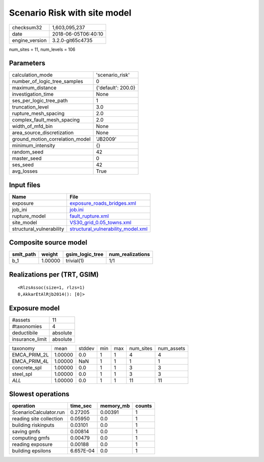 Scenario Risk with site model
=============================

============== ===================
checksum32     1,603,095,237      
date           2018-06-05T06:40:10
engine_version 3.2.0-git65c4735   
============== ===================

num_sites = 11, num_levels = 106

Parameters
----------
=============================== ==================
calculation_mode                'scenario_risk'   
number_of_logic_tree_samples    0                 
maximum_distance                {'default': 200.0}
investigation_time              None              
ses_per_logic_tree_path         1                 
truncation_level                3.0               
rupture_mesh_spacing            2.0               
complex_fault_mesh_spacing      2.0               
width_of_mfd_bin                None              
area_source_discretization      None              
ground_motion_correlation_model 'JB2009'          
minimum_intensity               {}                
random_seed                     42                
master_seed                     0                 
ses_seed                        42                
avg_losses                      True              
=============================== ==================

Input files
-----------
======================== ==========================================================================
Name                     File                                                                      
======================== ==========================================================================
exposure                 `exposure_roads_bridges.xml <exposure_roads_bridges.xml>`_                
job_ini                  `job.ini <job.ini>`_                                                      
rupture_model            `fault_rupture.xml <fault_rupture.xml>`_                                  
site_model               `VS30_grid_0.05_towns.xml <VS30_grid_0.05_towns.xml>`_                    
structural_vulnerability `structural_vulnerability_model.xml <structural_vulnerability_model.xml>`_
======================== ==========================================================================

Composite source model
----------------------
========= ======= =============== ================
smlt_path weight  gsim_logic_tree num_realizations
========= ======= =============== ================
b_1       1.00000 trivial(1)      1/1             
========= ======= =============== ================

Realizations per (TRT, GSIM)
----------------------------

::

  <RlzsAssoc(size=1, rlzs=1)
  0,AkkarEtAlRjb2014(): [0]>

Exposure model
--------------
=============== ========
#assets         11      
#taxonomies     4       
deductibile     absolute
insurance_limit absolute
=============== ========

============ ======= ====== === === ========= ==========
taxonomy     mean    stddev min max num_sites num_assets
EMCA_PRIM_2L 1.00000 0.0    1   1   4         4         
EMCA_PRIM_4L 1.00000 NaN    1   1   1         1         
concrete_spl 1.00000 0.0    1   1   3         3         
steel_spl    1.00000 0.0    1   1   3         3         
*ALL*        1.00000 0.0    1   1   11        11        
============ ======= ====== === === ========= ==========

Slowest operations
------------------
======================= ========= ========= ======
operation               time_sec  memory_mb counts
======================= ========= ========= ======
ScenarioCalculator.run  0.27205   0.00391   1     
reading site collection 0.05950   0.0       1     
building riskinputs     0.03101   0.0       1     
saving gmfs             0.00814   0.0       1     
computing gmfs          0.00479   0.0       1     
reading exposure        0.00188   0.0       1     
building epsilons       6.657E-04 0.0       1     
======================= ========= ========= ======